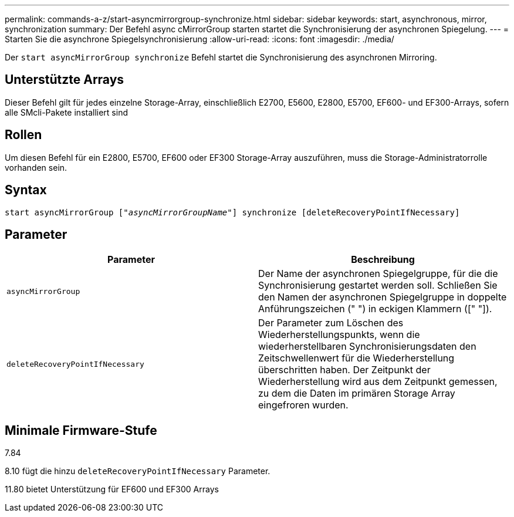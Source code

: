 ---
permalink: commands-a-z/start-asyncmirrorgroup-synchronize.html 
sidebar: sidebar 
keywords: start, asynchronous, mirror, synchronization 
summary: Der Befehl async cMirrorGroup starten startet die Synchronisierung der asynchronen Spiegelung. 
---
= Starten Sie die asynchrone Spiegelsynchronisierung
:allow-uri-read: 
:icons: font
:imagesdir: ./media/


[role="lead"]
Der `start asyncMirrorGroup synchronize` Befehl startet die Synchronisierung des asynchronen Mirroring.



== Unterstützte Arrays

Dieser Befehl gilt für jedes einzelne Storage-Array, einschließlich E2700, E5600, E2800, E5700, EF600- und EF300-Arrays, sofern alle SMcli-Pakete installiert sind



== Rollen

Um diesen Befehl für ein E2800, E5700, EF600 oder EF300 Storage-Array auszuführen, muss die Storage-Administratorrolle vorhanden sein.



== Syntax

[listing, subs="+macros"]
----
start asyncMirrorGroup pass:quotes[["_asyncMirrorGroupName_"]] synchronize [deleteRecoveryPointIfNecessary]
----


== Parameter

[cols="2*"]
|===
| Parameter | Beschreibung 


 a| 
`asyncMirrorGroup`
 a| 
Der Name der asynchronen Spiegelgruppe, für die die Synchronisierung gestartet werden soll. Schließen Sie den Namen der asynchronen Spiegelgruppe in doppelte Anführungszeichen (" ") in eckigen Klammern ([" "]).



 a| 
`deleteRecoveryPointIfNecessary`
 a| 
Der Parameter zum Löschen des Wiederherstellungspunkts, wenn die wiederherstellbaren Synchronisierungsdaten den Zeitschwellenwert für die Wiederherstellung überschritten haben. Der Zeitpunkt der Wiederherstellung wird aus dem Zeitpunkt gemessen, zu dem die Daten im primären Storage Array eingefroren wurden.

|===


== Minimale Firmware-Stufe

7.84

8.10 fügt die hinzu `deleteRecoveryPointIfNecessary` Parameter.

11.80 bietet Unterstützung für EF600 und EF300 Arrays
